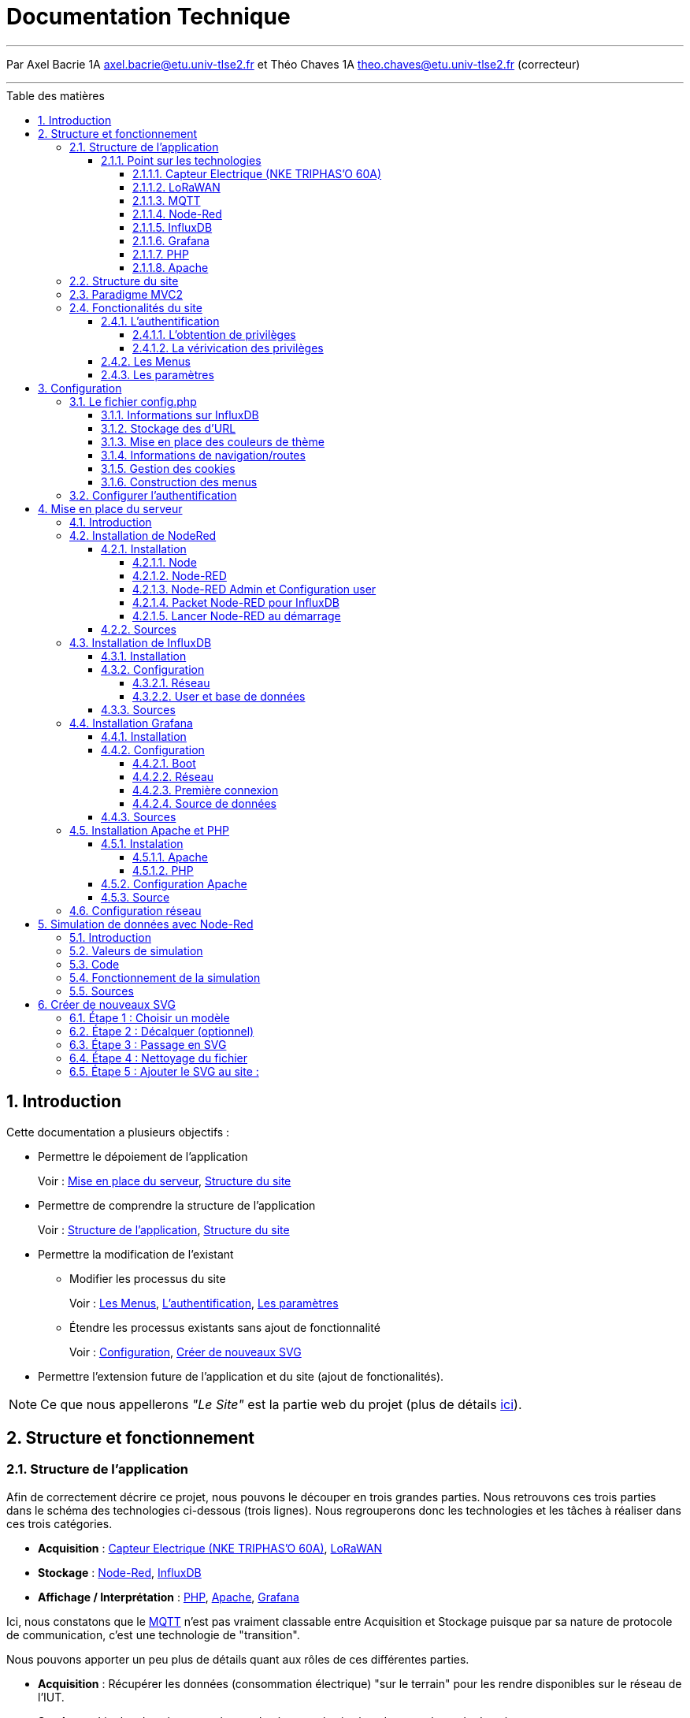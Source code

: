 = Documentation Technique
//acorriger
:autor: Axel Bacrie
:groupe: 1A
:email: axel.bacrie@etu.univ-tlse2.fr
:corrector: Théo Chaves
:email2: theo.chaves@etu.univ-tlse2.fr
:toc: macro
:toc-title: Table des matières
:toclevels: 6
:sectnums:
:sectnumlevels: 6

'''

Par {autor} {groupe} {email} et {corrector} {groupe} {email2} (correcteur) +

'''

<<<

toc::[Title="Table des matières"]

<<<

//=============================================================================//
//=============================================================================//
//                              Introduction                                   //
//=============================================================================//
//=============================================================================//


== Introduction
//acorriger
Cette documentation a plusieurs objectifs :

* Permettre le dépoiement de l'application
+
====
Voir : <<Mise en place du serveur>>, <<Structure du site>>
====
+
* Permettre de comprendre la structure de l'application
+
====
Voir : <<structureApp,Structure de l'application>>, <<structureSite>>
====
+
* Permettre la modification de l'existant 
** Modifier les processus du site
+
====
Voir : <<menus>>, <<auth>>, <<param>>
====
+
** Étendre les processus existants sans ajout de fonctionnalité
+
====
Voir : <<config>>, <<newSVG>>
====
+
* Permettre l'extension future de l'application et du site (ajout de fonctionalités).

[NOTE]
Ce que nous appellerons __"Le Site"__ est la partie web du projet (plus de détails <<defSite,ici>>).


//=============================================================================//
//=============================================================================//
//                                   Structure                                 //
//=============================================================================//
//=============================================================================//




== Structure et fonctionnement

[[structureApp]]
=== Structure de l'application

Afin de correctement décrire ce projet, nous pouvons le découper en trois grandes parties. Nous retrouvons ces trois parties dans le schéma des technologies ci-dessous (trois lignes). Nous regrouperons donc les technologies et les tâches à réaliser dans ces trois catégories.

* *Acquisition* : <<Capteur>>, <<LoRaWAN>>
* *Stockage* : <<Node-Red>>, <<InfluxDB>>
* *Affichage / Interprétation* : <<PHP>>, <<Apache>>, <<Grafana>>

Ici, nous constatons que le <<MQTT>> n'est pas vraiment classable entre Acquisition et Stockage puisque par sa nature de protocole de communication, c'est une technologie de "transition".

Nous pouvons apporter un peu plus de détails quant aux rôles de ces différentes parties.

* *Acquisition* : Récupérer les données (consommation électrique) "sur le terrain" pour les rendre disponibles sur le réseau de l'IUT.
* *Stockage* : Lire les données envoyées sur le réseau et les insérer dans une base de données.
* *Affichage / Interprétation* : Collecter les données dans la base pour les présenter sous différentes formes et les présenter à l'utilisateur.

[NOTE]
"Interprétation" fait référence à des traitements faits sur les données et qui déclencheraient des actions en fonction.

.Schéma de répartition des technologies dans l'application
image::img/SchemaTechno.png[align="center"]

[[defSite]]
[NOTE]
Ce que nous appelerons __"Le Site"__ dans cette documentation fait référence à la partie "Serveur Web" sur l'image ci-dessus.

==== Point sur les technologies

[[Capteur]]
===== Capteur Electrique (NKE TRIPHAS'O 60A)

Le capteur Triphas’O permet la télé relève à distance via le réseau LoRaWAN®, des consommations d’énergies électriques d’une installation. Il est spécialement conçu pour répondre aux besoins de gestion d’énergie des bâtiments industriels, tertiaires, fonctionnant avec des équipements de moyenne et forte puissance et de forte consommation d’énergie.
C'est pour ces raisons que ce capteur convient tout à fait à l'utilisation contrôle à distance d'une salle informatique.

===== LoRaWAN

La spécification LoRaWAN est un protocole de télécommunication LPWA (Low Power, Wide Area) conçu pour connecter sans fil des "objets" fonctionnant sur batterie et permettant de se connecter et de se connecter à Internet via des passerelles, participant ainsi à l'internet des objets.

Ce protocole se veut simple, peu coûteux à implémenter et économe en énergie. Le protocole LoRaWAN a pour but les communications longues portées à bas coût et basse consommation plutôt que les communications à débit élevé consommatrices en ressource CPU et en énergie. En effet, les défis concernant l'interconnexion des objets résident dans leur coût, leur autonomie ainsi que leur nombre d'un point de vue réseau.

En terme d'architecture, le réseau LoRaWAN est constitué de plusieurs passerelles permettant la communication avec les différents serveurs (par exemple ChirpStack) .

En ce qui concerne la portée, une seule passerelle LoRa peut recevoir et transmettre des signaux sur une distance de plus de 15 kilomètres dans les zones rurales. Même dans les environnements urbains denses, les messages peuvent parcourir jusqu'à cinq kilomètres.

En terme de capacité, un réseau LoRaWAN peut prendre en charge des millions de messages. Toutefois, le nombre de messages pris en charge dans un déploiement donné dépend du nombre de passerelles installées.

===== MQTT

MQTT est un système de messagerie pour objets connectés, leur permettant d'envoyer des informations sur un sujet donné à un serveur qui fonctionne comme un broker de messages. Le broker publie ces informations sur des "topics" que les utilisateurs peuvent suivre en s'y abonnant. Ainsi, les utilisateurs abonnés à ces topics recevront les informations qu'il publie en temps réel.

.Exemple de trame récupéré sur le bus MQTT de l'IUT
[src, Donnees.json]
....
application/11/device/8553042fc3905153/rx {
    "applicationID": "11",
    "applicationName": "Chaput-Test",
    "deviceName": "ttgo-1",
    "devEUI": "8553042fc3905153",
    "rxInfo": [
        {
            "gatewayID": "77aaaa5500000001",
            "uplinkID": "ed98d035-c452-41ab-a494-6f73fe757767",
            "name": "",
            "rssi": -120,
            "loRaSNR": -4,
            "location": null
        }
    ],
    "txInfo": {
        "frequency": 868300000,
        "dr": 0
    },
    "adr": true,
    "fCnt": 6450,
    "fPort": 1,
    "data": "RW5yZWdpc3RyZW1lbnQgZGUgbGEgZMOpbW9uc3RyYXRpb24="
}
....
Les trames qui circulent sur le bus MQTT prennent la forme de chaînes JSON comme l'exemple ci-dessus. Dans cette trame, la partie utile du dictionnaire JSON est indexée par la clé __"data"__ et la valeur est codée en base 64. Ici, la valeur codée est : "RW5yZWdpc3RyZW1lbnQgZGUgbGEgZMOpbW9uc3RyYXRpb24=" et veut dire "Enregistrement de la démonstration". Nous pouvons également remarquer que la trame contient de nombreuses métadonnées comme la gatewayID : id de la "gateway" qui a réceptionnée le message ou le "deviceName" : nom de l'émetteur du message.

===== Node-Red

NodeRED est un environnement de programmation low-code pour les applications événementielles. Il utilise une méthode de programmation graphique basée sur les flux. Ainsi, il est possible via des blocs de code prédéfinis appelés "node" de constituer son programme en reliant les différents nodes . Node-RED a été développé en Javascript et est basé sur NodeJS

===== InfluxDB

InfluxDB est une time series database (TSDB). Elle est taillée pour stocker un large volume times series venant de différentes sources. Cette base de données vise à collecter le volume croissant de données issues de l'internet des objets et permet de gérer en temps réel les événements de tous ces systèmes.

===== Grafana

Grafana est un logiciel libre qui permet de générer des graphiques et des tableaux de bord à partir de bases de données de séries temporelles (time series database) tel que Influxdb.

===== PHP

PHP (Hypertext Preprocessor) est un langage de programmation libre, principalement utilisé pour produire des pages Web dynamiques via un serveur HTTP tel que Apache. Ce langage est principalement conçu pour servir de langage de script côté serveur, il est donc capable de faire tout ce que n'importe quel script CGI peut faire, comme collecter des données de formulaire, générer du contenu dynamique ou gérer des cookies et des sessions.

===== Apache

Le serveur HTTP Apache est un logiciel libre et gratuit qui permet aux utilisateurs de déployer leurs sites web sur Internet. Pour atteindre cet objectif, il agit comme un intermédiaire entre le serveur et les machines clientes. Il extrait le contenu du serveur à chaque demande de l'utilisateur et le diffuse sur le Web.

[[structureSite]]
=== Structure du site
//acorriger
Avant tout, nous pouvons commencer par voir comment est structuré le site. Vous pouvez voir ci-dessous une représentation de la structure du site.

[NOTE]
Ne sont représentés ici que les répertoires ainsi que les fichiers racines.

.Représentation de l'arborescence des fichiers du site
....
/
├── auth.php
├── composer.json
├── composer.lock
├── composer.phar
├── config.php
├── index.php
│  
├── grafana -> redirect/grafana/
├── nodered -> redirect/nodered/
│  
├── controleurs
│
├── model
│
├── redirect
│   ├── grafana
│   └── nodered
│
├── sensible
│
├── static
│   ├── img
│   ├── include
│   ├── js
│   ├── style
│   └── svg
│
├── vendor
│   ├── composer
│   ├── guzzlehttp
│   ├── influxdb
│   ├── psr
│   ├── ralouphie
│   └── symfony
│
└── vues
....

.Détails de la structure du site
|===
|Fichier / Répertoire | Rôle
a|`auth.php`
|Le contrôleur d'authentification du site. Il n'est pas dans le répertoire contrôleur car nous voulons pouvoir directement y accéder avec une URL type "domain.fr/auth.php"

a|* `composer.json`
* `composer.lock`
* `composer.phar`
|Des fichiers de configuration de composer installés en local. Composer est un utilitaire de gestion des librirairies de php.

a|`config.php`
|Le fichier de configuration du site : il sera détaillé dans la suite de cette documentation. <<config>>

a|`index.php`
|Le routeur du site. Page sur laquelle nous tombons par défaut et qui selon la route indiquée en URL choisi le bon contrôleur. <<MVC2>>

a|* `grafana`
* `nodered`
a| Des liens symboliques vers redirect/... Leur utilité est simplement que nous préférerons des URLs type `domaine.fr/grafana` plutôt que `domaine.fr:3000` pour accéder à grafana par exemple.

a|`controleurs/`
|Répertoire regroupant les __"contrôleurs"__ du site (partie du MVC2 qui traite l'information et met en forme, utilise les modèles pour accéder aux données et les vues pour les afficher). <<MVC2>>

a|`model/`
|Répertoire regroupant les __"modèles"__ du site (partie du MVC2 qui récupère les données, ici requête vers InfluxDB, transmet aux contrôleurs). <<MVC2>>

a|* `redirect/grafana`
* `redirect/nodered`
| Des répertoires qui contiennent simplement des fichiers index.php qui redirigent vers grafana et node-red.

a|`sensible/`
| Répertoire contenant tout ce qui est relatif à la sécurité du site (mots de passe). Il est protégé par des règles d'accès apache (.htpaccess et .htpasswd).

a|`static`
a|Contient toutes les ressources du site. Nous y trouvons différents répertoires :
====
* `img` : les images (logo IUT)
* `include` : les fichiers php inclus dans les autres pages du site (menu, vérification d'authentification)
* `js` : les scripts inclus dans les pages du site (actions du menu)
* `style` : les fichiers CSS
* `svg` : les fichiers SVG utilisés ans les menus
====

a|`vendor`
|Répertoire contenant l'ensemble des librairies php importées avec Composer.

a|`vues`
|Répertoire regroupant les __"vues"__ du site (partie du MVC2 qui affiche les informations à l'utilisateur, met en forme les données traitées par le contrôleur) <<MVC2>>.
|===

[[MVC2]]
=== Paradigme MVC2
//acorriger
Le site est construit avec une structure type MVC2 (Routeur, Contrôleur, Modèle, Vue). Cela permet de correctement séparer les différentes couches de responsablilités entre les fichiers.

[NOTE]
Nous n'avons pas employé de méthode de construction orienté objet. La "communication" entre les strats du modèle se fait donc soit par des *fonctions* soit avec des *include/require*

.Diagramme de séquence type MVC2
image::UML/rendu/ParadigmeMVC.png[align="center"]

Comme présenté dans la partie <<Structure du site>>, nous avons réuni les fichiers `.php` dans des répertoires selon leurs responsabilités.


//=============================================================================//
//=============================================================================//
//                              Fonctionnement                                 //
//=============================================================================//
//=============================================================================//



=== Fonctionalités du site

L'objectif du site est de visualiser les données. La partie PHP sert à naviguer et visualiser un résumé des données. La partie Grafana sert à consulter les données dans le détail.

Le site est plutot petit, il n'y a pas beaucoup de voies de navigation. Sur le SNI ci-dessous nous pouvons voir se démarquer 3 grandes parties :

* la phase d'authentification : <<auth>>
* la phase de navigation : <<menus>>
* la phase de paramétrage : <<param>>

.Schéma Navigationnel d'Interface du site
image::UML/SNI.png[align="center 500]

[[auth]]
==== L'authentification
//acorriger
Ici, le but est de vérifier si un utilisateur peut ou non accéder aux pages du site, dans l'optique de garder confidentielles les informations affichées.

Il y a ici deux processus en jeu :

* l'obtention de privilèges
* la vérification des privilèges

===== L'obtention de privilèges
//acorriger
L'obtention des privilèges se fait via l'authentification. Le site compare le login et le hash du mot de passe saisis avec ceux stockés dans le fichier `sensible/.mdp.json`. Le hash et la vérification sont faits avec les méthodes php `crypt()` et `hash_equals()`. Le salt actuel utilise l'algorithme blowfish.

[INFO]
Pour modifier les mots de passe, voir <<configAuth>>.

.Diagramme de séquence du processus d'authentification
image::UML/rendu/authentification.png[align="center"]

Nous vérifions si l'utilisateur est déja connecté. Si oui, nous le redirigeons directement vers les menus. Si non, nous lui envoyons un formulaire d'authentification. Il le remplit, nous hashons le mot de passe et vérifions la correspondance avec ceux enregistrés. Tant que l'authentification échoue, le formulaire est renvoyé avec un message d'erreur. Quand l'authentification réussit, le site enregistre le login dans `$_SESSION['log']` ce qui équivaut à donner le statut "connecté". Enfin nous le redirigeons vers la page des menus. <<menus>>

[[verifProvileges]]
===== La vérivication des privilèges
//acorriger
Cette opération doit être faite pour chaque page du site (hormis la page d'identification). Pour cela un petit morceau de code est inclus au début de chaque fichier `.php`. Ce morceau de code se trouve dans `/static/include/authCheck.php` et est intégré avec la fonction php `requier_once()`.

Pour savoir si un utilisateur est connecté nous vérifions sa session. Si `$_SESSION['log']` contient bien un login, alors il est connecté.

S'il n'est pas connecté, il sera alors redirigé vers la page de connexion.

[[menus]]
==== Les Menus
//acorriger
Il s'agit ici de la partie la plus importante du site. Sa complexité vient du fait que les menus peuvent être affichés sous deux formes différentes : images et tableaux (voir <<param>> pour plus de détails). Mais dans le principe, peu importe le mode, nous voulons choisir un bâtiment, puis un étage de ce bâtiment et enfin une salle de cet étage pour finalement être redirigé vers la page grafana de cette salle.

.Diagramme de séquence d'affichage d'un menu
image::UML/rendu/menu.png[]

Dans le diagramme ci-dessus, l'utilisateur demande une URL qui passe 3 paramètres `route=menu`, `bat=X` et `etg=Y`. Ils signifient respectivement "nous voulons le menu M", "nous nous plaçons dans le bâtiment X" et "nous voulons l'étage Y" de ce bâtiment. Si `etg` n'est pas précisé alors le bâtiment sera affiché. Et si `bat` n'est pas précisé alors tout l'IUT sera affiché. +
L'information du mode de menu souhaité est passé via cookie (voir <<cookies>>).

Le routeur redirige vers le `controleurMenu` qui récupère les données et choisi le bon contrôleur selon le mode : `controleurTab` ou `controleurSVG`. Le contrôleur choisi, génère alors le contenu de la page (va chercher les SVG si nécessaire). Le contrôleur va alors insérer les données dans la vue qui lui correspond : `VueTab` ou `VueSVG`.

[[param]]
==== Les paramètres
//acorriger
Afin de rendre l'expérience plus agréable à l'utilisateur, nous lui laissons le choix du "mode de navigation" ainsi que du "thème d'affichage". Ces choix sont faits dans la page de paramètres via un formulaire.

.Formulaire de paramètres
image::img/formParam.png[align="center" 500]

Ici, pas basoin de diagramme de séquence. L'utilisateur reçoit un formulaire pré-rempli avec ses paramètres actuels, il les modifie et soumet le formulaire. Nous parlons ici de paramètres qui s'appliquent à tout le site (navigation et style). De plus, nous voulions que ces paramètres soient conservés entre les visites. Les valeurs sont donc stockées sous forme de cookies (voir <<cookies>>)

.Vue regroupant tous les modes dans tous les thèmes d'affichage
image::img/tousModes.png[align="center" 500]


[[config]]
== Configuration
//acorriger
Nous avons essayé de rendre le site facilement configurable et ce, par deux moyens. Un fichier de configuration central `config.php` qui regroupe la plupart des propriétés du site. Et un dossier `/sensible` protégé qui contient le nécessaire pour gérer les connexions au site.

[[configFile]]
=== Le fichier config.php
//acorriger
Le fichier de configuration est un fichier php situé à la racine du site. Il est protégé par l'authentification (voir <<verifProvileges>>). Il contient des déclarations de variables utilisées dans tout le reste du site. Il est requis dans les autres fichiers du site : `require_once('config.php')`.

Nous alons détailler toutes ces variables, à quoi elles servent, et comment les modifier. Pour structurer le propos, nous allons les regrouper selon des groupes d'usage.

* Les informations relatives à la base Influx -> <<infosInflux>>
* Les informations relatives au domaine URL -> <<infosDomaine>>
* Les informations de couleurs pour les thèmes -> <<theme>>
* Les informations relatives aux routes de navigation sur le site -> <<navig>>
* Les propriétés gestion des cookies -> <<cookies>>
* La déclaration de la structure des menus -> <<infoMenu>>

[NOTE]
Les extraits de code donnés ci-après reflètent le fichier de config dans son état au moment de la rédaction de ce document. Si des changements sont appliqués, nous recommandons de modifier une copie de ce document pour y indiquer les modifications apportés.

[WARNING]
Nous recommandons également de faire une copie de sauvegarde de ce fichier avant toute modification.


[[infosInflux]]
==== Informations sur InfluxDB
//acorriger
Ici, nous indiquons les informations permettant de nous connecter à InfluxDB :

* l'adresse hôte : `dbHost`
* le numéro de port : `dbPort`
* le nom de la base : `dbName`
* le nom d'utilisateur : `dbUsername`
* le mot de passe : `dbPapassword`

[source, PHP]
.Déclarations des variables InfluxDB
....
$dbName = 'CaptElec';
$dbPort = 8086;
$dbHost = '127.0.0.1';
$dbUsername = '******';
$dbPapassword = '******';
....

[[infosDomaine]]
==== Stockage des d'URL
//acorriger
Ici, il s'agit principalement de processus automatiques qui stockent des valeurs permettant de construire les liens de navigation. Nous y trouvons également une variable contenant le lien à remplir pour accéder à la page grafana d'une salle.

[WARNING]
Nous recommandons de modifier ces variables avec beaucoup de précaution, car elles sont utilisées dans la création de tous les liens de navigation interne.

[source, PHP]
.Déclaration des variables d'URL
....
$currentURLRoute = (isset($_SERVER['HTTPS']) && $_SERVER['HTTPS'] === 'on') ? 'https://' : 'http://';
$currentURLRoute .= $_SERVER['HTTP_HOST'].$_SERVER['REQUEST_URI'];
$rootURL = str_replace(['index', 'auth', '.php/'], '', explode('?', $currentURLRoute)[0]);
$rootURL = str_replace(['.php/', '.php'], '', $rootURL);
$grafanaRoomPage = 'http://captelec.iut-blagnac.fr:3000/d/Z1v-Sk57k/consulter-une-salle?orgId=1&refresh=10s&var-Salle=';
....

[[theme]]
==== Mise en place des couleurs de thème
//acorriger
Ici, nous déclarons une structure de données qui permet de définir les thèmes disponibles sur le site. Cette structure est un tableau associatif qui prend comme clé le nom du thème et pour valeur un autre tableau qui associe les propriétés graphiques avec la valeur souhaitée.

[source, PHP]
.Exemple de déclaration de thème
....
$themes = [
    '<nomTheme1>' => [
        '<propriété1>' => '<val1>',
        '<propriété2>' => '<val2>',
        ...
    ],
    '<nomTheme2>' => [
        '<propriété1>' => '<val1>',
        '<propriété2>' => '<val2>',
        ...
    ],
    ...
];
....

Cette structure a plusieurs niveaux de profondeur. Dans le listing qui suit, nous donnerons donc les propriétés comme suit `['X']['Y']['Z']`.

|===
|Propriété |Signification | Valeur possible

a|`['fg']`
| Couleur du texte sur la page
.12+a|* Code couleur hexa (#000 ou #000000)
* nom de couleur connu par CSS (white, red, gold, teal, ...)
* fonction de couleur css (rgb(x, y, z) ou rgba(x, y, z, a))
a|`['bg']`
| Couleur de fond par défaut de la page
a|`['border']`
| Couleur de bordure des éléments de la page (lignes de tableau)
a|`['headerBg']`
| Couleur de fond de l'en-tête de la page
a|`['sideMenuBG']`
| Couleur de fond du menu latéral dans le mode "images"
a|`['fill']`
| Couleur de remplissage des zones des SVGs (par défaut)
a|`['fillclickable']`
| Couleur de remplissage des zones "cliquables" sur les SVGs
a|`['fillhighlight']`
| Couleur de remplissage des zones en surbrillance sur les SVGs
a|`['stroke']`
| Couleur des traits sur les SVGs (par défaut)
a|`['strokeclickable']`
| Couleur des traits des zones "cliquables" sur les SVGs
a|`['strokehighlight']`
| Couleur des traits des zones en surbrillance des SVGs
a|`['highlightTxtBg']`
| Couleur de fond des textes en surbrillance (menu ou tableau)
a|`['gradient']`
| Règles autour des gradients de couleurs pour le mode DATA
.3+| Pas de valeur fixée, il s'agit ici de branches.
a|`['gradient']['max']`
| Valeurs des composantes RGB pour la valeur maximale du gradient indiquée pour une salle
a|`['gradient']['min']`
| Valeurs des composantes RGB pour la valeur minimale du gradient indiquée pour une salle
a|`['gradient']['default']`
| Couleur d'une salle si elle se trouve en dessous du seuil minimale de consommation
a|* code hexa
* nom couleur
* fonction couleur
a|* `['gradient']['max']['R']`
* `['gradient']['max']['V']`
* `['gradient']['max']['B']`
| Les composantes "rouge", "vert" et "bleu" pour la valeur maximale du gradient indiquée pour une salle 
.2+| chaine de caractères représentant un entier entre 0 et 255 compris
a|* `['gradient']['min']['R']`
* `['gradient']['min']['V']`
* `['gradient']['min']['B']`
| Les composantes "rouge", "vert" et "bleu" pour la valeur maximale du gradient indiquée pour une salle  
|===

[source, PHP]
.Code actuel (3 themes)
....
$themes = [
    "Clair-bleu" => [
        'bg' => '#c0d3ff',
        'fg' => '#1731e9',
        'border' => '#0000f7',
        'headerBg' => '#31a2ea',
        'sideMenuBG' => '#bec6f7',
        'fill' => 'rgb(242, 215, 5)',
        'stroke' => 'rgb(180, 82, 0)',
        'strokehighlight' => 'rgb(50, 0, 0)',
        'fillclickable' => 'rgb(242, 215, 5)',
        'fillhighlight' => 'rgb(255, 41, 41)',
        'strokeclickable' => 'rgb(180, 82, 0)',
        'highlightTxtBg' => 'rgba(0, 33, 255, 0.15)',
        'gradient' => [
            "min" => [
                'R' => "0",
                'V' => "255",
                'B' => "0",
            ],
            "max" => [
                'R' => "255",
                'V' => "0",
                'B' => "0",
            ],
            "default" => "rgb(50, 50, 50)"
        ]
    ],
    "Sombre" => [
        'bg' => '#111217',
        'fg' => '#ccccdc',
        'headerBg' => '#0a0b0d',
        'sideMenuBG' => 'black',
        'border' => 'whitesmoke',
        'stroke' => 'rgb(0, 26, 255)',
        'fill' => 'rgb(183, 232, 247)',
        'strokehighlight' => 'rgb(56, 0, 102)',
        'strokeclickable' => 'rgb(0, 26, 255)',
        'fillclickable' => 'rgb(183, 232, 247)',
        'fillhighlight' => 'rgb(247, 156, 239)',
        'highlightTxtBg' => 'rgba(255, 255, 255, 0.12)',
        'gradient' => [
            "min" => [
                'R' => "0",
                'V' => "255",
                'B' => "0",
            ],
            "max" => [
                'R' => "255",
                'V' => "0",
                'B' => "0",
            ],
            "default" => "rgb(250, 250, 250)"
        ]
    ],
    "Matrix-flat" => [
        'fg' => 'lime',
        'bg' => 'black',
        'stroke' => 'lime',
        'border' => 'lime',
        'headerBg' => 'black',
        'sideMenuBG' => 'black',
        'fill' => 'rgb(0, 0, 0)',
        'strokeclickable' => 'lime',
        'strokehighlight' => 'lime',
        'fillhighlight' => 'darkgreen',
        'fillclickable' => 'rgb(0, 0, 0)',
        'highlightTxtBg' => 'rgba(0, 255, 0, 0.12)',
        'gradient' => [
            "min" => [
                'R' => "0",
                'V' => "255",
                'B' => "0",
            ],
            "max" => [
                'R' => "255",
                'V' => "0",
                'B' => "0",
            ],
            "default" => "rgba(0, 0, 0, 0)"
        ]
    ]
];
....


[[navig]]
==== Informations de navigation/routes
//acorriger
Il est ici question de gérer les routes existantes, les liens de navigation et les noms des champs d'URL.

[source, PHP]
.Déclaration des variables de navigation
....
$urlAttr = [];
$urlAttr['atRoute'] = 'route'; //contient le nom de la page demandée
$urlAttr['atBatiment'] = 'bat'; //contient le batiment demandé
$urlAttr['atEtage'] = 'etg'; //contient l'étage demandé

$routes = [];
$routes['rtSett'] = 'sett'; //contient la chaine identifiant la route vers la page de settings
$routes['rtMenu'] = 'menu'; //contient la chaine identifiant la route vers la page des menus
$routes['rtMode'] = 'mode'; //contient la chaine identifiant la route vers les modeles
$routes['rtDeco'] = 'deco'; //contient la chaine identifiant la route vers la page de déconnexion

$navLinks = '"btNavig" : "'.$rootURL.'index.php/?route='.$routes['rtMenu'].'",';
$navLinks .= '"btParam" : "'.$rootURL.'index.php/?route='.$routes['rtSett'].'",';
$navLinks .= '"btDeco" : "'.$rootURL.'index.php/?route='.$routes['rtDeco'].'",';
....

Nous avons trois variables :

* `$urlAttr` la liste associative des champs d'URL que le site peut atteindre. Nous déclarons ainsi : 
+
====
exemple : domain.fr/index.php?truc=x -> $urlAttr['champTruc'] = truc

Nous donnons en clé le nom que nous utiliserons dans le code, et en valeur la chaîne qui représentera le champs dans les URLs.
====
+
* `$routes` la liste associative des valeus possibles pour le champs d'URL `$urlAttr['atRoute']`. Comme pour `$urlAttr` nous donnons comme clé le nom de constante utilisé dans le code et comme valeur, la chaine qui sera passé à l'attribut.
* `$navLinks` une chaine de caractères format JSON qui donne les liens pour les boutons du menu.

[[cookies]]
==== Gestion des cookies
//acorriger
Le site utilise des cookies pour conserver des paramètres au fil des connexions.

Nous définissons :

* `$cookieNames` la liste associative qui prend comme clé le nom du cookie et comme valeur un autre tableau associatif qui associe des noms à des valeurs avec `default` clé ayant pour valeur une autre clé de ce même tableau.
* `$cookieLifeTime` la durée de vie de nos cookies en seconde.

[source, php]
.définition des variables de gestion des cookies
....
$cookieNames = [];
$cookieNames['menuDisplay'] = [
    'default' => 'tab',
    'tab' => 'displayTab',
    'svg' => 'displaySVG'
];
$cookieNames['themUsed'] = ['default' => array_key_first($themes)];
foreach ($themes as $key => $value) {
    $cookieNames['themUsed'][$key] = $key;
}

$cookieLifeTime = 3600*24*30;
....

[[infoMenu]]
==== Construction des menus
//acorriger
Enfin nous devons indiquer au site comment construire ses menus.

D'abord nous définissons `$svgIUT` qui contient le nom du svg représentant l'IUT soit la racine de nos menus.

Puis nous définissons `$menu` dont nous donnons le modèle ci-dessous :

[TIP]
.légende du modèle
====
Les éléments entre chevrons (<element>) sont des champs auxquels nous donnerons une valeur et les éléments entre crochets ([element]) sont des valeurs constantes. +
Nous pouvons donc traduire une structure php telle *`$a = [$X=>[$Y=>1, $Z=>2]];`*
en une représentation arborecente comme ci-dessous.

.Exemple de traduction aborecente
....
$a
└── <cleX>
    ├── <cleY>
    │   └── [1]
    └── <cleZ>
        └── [2]
....
====


.Modèle de la variable menu
....

$menu
├── <labelBatiement>
│   ├── ["id"]
│   │   └── <idBatSurSVG>
│   ├── ["image"]
│   │   └── <nomFichierSVG>
│   ├── ["requete"]
│   │   └── <regexQualifiantTouesLesSallesDuBatiment>
│   └── ["etages"]
│        ├── <labelEtage>
│        │   ├── ["id"]
│        │   │   └── <idEtageSurSVG>
│        │   ├── ["image"]
│        │   │   └── <nomFichierSVG>
│        │   ├── ["requete"]
│        │   │   └── <regexQualifiantTouesLesSallesDeLetage>
│        │   └── ["salles"]
│        │       ├── <idSalleSurSVG>
│        │       │   ├── ["nom"]
│        │       │   │   └── <labelSalle>
│        │       │   └── ["range"]
│        │       │       ├── ["min"]
│        │       │       │   └── <valeurMinimaleDeGradient>
│        │       │       └── ["max"]
│        │       │           └── <valeurMaximaleDeGradient>
│        │       └── ...
│        └── ...
└── ...
....

[source, php]
.code de déclaration de $menu
....
$menu = [
    'Batiment_A-admin' => 'WIP',
    'Batiment_A-bibli' => 'WIP',
    'Batiment_C-locTech' => 'WIP',
    'Batiment_E' => 'WIP',
    'Maison_Intelligente' => 'WIP',

    'Batiment_B' => [
        'id' => 'bat_B',
        'image' => 'bat_B.svg',
        'requete' => '/B_[0-9abc]*/',

        'etages' => [
            'Rez de chaussée' => [
                'id' => 'rdc',
                'image' => 'rdc_B.svg',
                'requete' => '/B_0[0-9abc]*/',

                'salles' => [
                    'b001' => ['nom' => 'B_001', 'WIP' => true],
                    'b002' => ['nom' => 'B_002', 'WIP' => true],
                    'b003' => ['nom' => 'B_003', 'WIP' => true],
                    'b004' => ['nom' => 'B_004', 'WIP' => true],
                    'b005' => ['nom' => 'B_005', 'WIP' => true],
                    'b006' => ['nom' => 'B_006', 'WIP' => true],
                    'b007' => ['nom' => 'B_007', 'range' => ['min' => 20, 'max' => 4000]],
                    'b008' => ['nom' => 'B_008', 'WIP' => true],
                    'b009' => ['nom' => 'B_009', 'WIP' => true],
                    'b010' => ['nom' => 'B_010', 'WIP' => true],
                    'magasin' => ['nom' => 'Magasin', 'WIP' => true],
                    'cafet' => ['nom' => 'Caféteria', 'WIP' => true],
                    'san' => ['nom' => 'Sanitaires', 'WIP' => true],
                    'rgt' => ['nom' => 'Rangement', 'WIP' => true]
                ]
            ],
            'Premier Etage' => [
                'id' => 'et1',
                'image' => 'et1_B.svg',
                'requete' => '/B_1[0-9abc]*/',

                'salles' => [
                    'b101' => ['nom' => 'B_101', 'range' => ['min' => 20, 'max' => 3000]],
                    'b102' => ['nom' => 'B_102', 'range' => ['min' => 20, 'max' => 3000]],
                    'b103' => ['nom' => 'B_103', 'range' => ['min' => 20, 'max' => 3000]],
                    'b104' => ['nom' => 'B_104', 'range' => ['min' => 20, 'max' => 3000]],
                    'b105' => ['nom' => 'B_105', 'range' => ['min' => 20, 'max' => 3000]],
                    'b106' => ['nom' => 'B_106', 'range' => ['min' => 20, 'max' => 3000]],
                    'b107' => ['nom' => 'B_107', 'WIP' => true],
                    'b108' => ['nom' => 'B_108', 'WIP' => true],
                    'b109' => ['nom' => 'B_109', 'WIP' => true],
                    'b109b' => ['nom' => 'B_109b', 'WIP' => true],
                    'b110' => ['nom' => 'B_110', 'WIP' => true],
                    'b111' => ['nom' => 'B_111', 'WIP' => true],
                    'b112' => ['nom' => 'B_112', 'WIP' => true],
                    'b112b' => ['nom' => 'B_112b', 'WIP' => true],
                    'b113' => ['nom' => 'B_113', 'WIP' => true],
                    'b115' => ['nom' => 'B_115', 'WIP' => true],
                    'b116a' => ['nom' => 'B_116a', 'WIP' => true],
                    'b116b' => ['nom' => 'B_116b', 'WIP' => true],
                    'sousStation' => ['nom' => 'Sous-Station', 'WIP' => true],
                    'san' => ['nom' => 'Sanitaires', 'WIP' => true],
                    'rgt' => ['nom' => 'Rangement', 'WIP' => true]
                ]
            ],
            'Second Etage' => [
                'id' => 'et2',
                'image' => 'et2_B.svg',
                'requete' => '/B_2[0-9abc]*/',

                'salles' => [
                    'b201' => ['nom' => 'B_201', 'WIP' => true],
                    'b202' => ['nom' => 'B_202', 'WIP' => true],
                    'b203' => ['nom' => 'B_203', 'WIP' => true],
                    'b204' => ['nom' => 'B_204', 'WIP' => true],
                    'b205' => ['nom' => 'B_205', 'WIP' => true],
                    'b206' => ['nom' => 'B_206', 'WIP' => true],
                    'b207' => ['nom' => 'B_207', 'WIP' => true],
                    'b208' => ['nom' => 'B_208', 'WIP' => true],
                    'b209' => ['nom' => 'B_209', 'WIP' => true],
                    'b210' => ['nom' => 'B_210', 'WIP' => true],
                    'b211' => ['nom' => 'B_211', 'WIP' => true],
                    'b212a' => ['nom' => 'B_212a', 'WIP' => true],
                    'b212b' => ['nom' => 'B_212b', 'WIP' => true],
                    'b213' => ['nom' => 'B_213', 'WIP' => true],
                    'b214' => ['nom' => 'B_214', 'WIP' => true],
                    'b215' => ['nom' => 'B_215', 'WIP' => true],
                    'b216' => ['nom' => 'B_216', 'WIP' => true],
                    'b219' => ['nom' => 'B_219', 'range' => ['min' => 20, 'max' => 5000]],
                    'b220' => ['nom' => 'B_220', 'WIP' => true],
                    'b221' => ['nom' => 'B_221', 'WIP' => true],
                    'b222' => ['nom' => 'B_222', 'WIP' => true],
                    'b223' => ['nom' => 'B_223', 'WIP' => true],
                    'b224' => ['nom' => 'B_224', 'WIP' => true],
                    'b225' => ['nom' => 'B_225', 'WIP' => true],
                    'b226' => ['nom' => 'B_226', 'WIP' => true],
                    'b227' => ['nom' => 'B_227', 'WIP' => true],
                    'b228a' => ['nom' => 'B_228a', 'WIP' => true],
                    'b228b' => ['nom' => 'B_228b', 'WIP' => true],
                    'b228c' => ['nom' => 'B_228c', 'WIP' => true],
                    'b229' => ['nom' => 'B_229', 'WIP' => true],
                    'b230' => ['nom' => 'B_230', 'WIP' => true],
                    'b231' => ['nom' => 'B_231', 'WIP' => true],
                    'b232' => ['nom' => 'B_232', 'WIP' => true],
                    'b233' => ['nom' => 'B_233', 'WIP' => true],
                    'b234' => ['nom' => 'B_234', 'WIP' => true],
                    'b235a' => ['nom' => 'B_235', 'WIP' => true],
                    'b235b' => ['nom' => 'B_235', 'WIP' => true],
                    'san' => ['nom' => 'Sanitaires', 'WIP' => true],
                    'rgt' => ['nom' => 'Rangement', 'WIP' => true],
                    'balcon' => ['nom' => 'Balcon', 'WIP' => true],
                ]
            ]
        ]
    ],
];
....

[NOTE]
Nous pouvons remarquer la mention `"WIP" => true` par endroits dans le code ci-dessus. Cette mention sert à indiquer qu'une entrée est toujours "en construction". L'objectif est de pouvoir créer toutes les entrées possibles pour un niveau mais sans nécessairement que celles-ci soient prises en compte.



[[configAuth]]
=== Configurer l'authentification
//acorriger

Le dossier `/sensible` contient plusieurs fichiers :

* `.htaccess` -> un fichier contenant les règles d'accès au répertoire `/sensible``
* `.htpasswd`-> un fichier contenant les login/hash d'accès au répertoire `/sensible``
* `.salt` -> un fichier contenant le "grain de sel" du site qui permet de rendre les hash vraiment spécifiques au site
* `.mdp.json` -> un fichier json contenant un dictionaire tel :
+
....
{
    "login1" : "hash1",
    "login2" : "hash2",
    ...
}
....
+
* `genHash.php` -> une petite page qui contient un formulaire permettant de générer une nouvelle ligne pour `.mdp.json`.

Nou pouvons ajouter de nouveaux utilisateurs au site en ajoutant une ligne à .mdp.json. Si nous changeons le salt alors tous les hash devrons êtres regénérés. +
Pour salt et hash voir https://www.php.net/manual/fr/function.crypt.php

.Page de génération de hash pour nouveau login (genHash.php)
image::img/genHash.png[align="center" 500]


//=============================================================================//
//=============================================================================//
//                           Mise en place du serveur                          //
//=============================================================================//
//=============================================================================//



== Mise en place du serveur

=== Introduction

Nous travaillons sur une machine `Ubuntu Server LTS 20.04` dont nous ne détaillerons pas l'installation ici. Vous pouvez vous reporter au lien suivant : https://www.linuxtechi.com/ubuntu-20-04-lts-server-installation-guide/.

Pour les tests, toutes les URLs sont données comme locales (127.0.0.1). Bien évidemment, il faut remplacer cela par l'adresse de votre site (serveur).

Nous allons effectuer beaucoup d'installations donc nous commençons par mettre à jour les dépots et applications déjà présentes.

....
sudo apt update
sudo apt upgrade
....

=== Installation de NodeRed

==== Installation

===== Node

Nous commençons par installer Node.js dans sa version 14.x comme recommandé ici __https://nodered.org/docs/faq/node-versions__ 

.Installation de Node.js 14.x
....
curl -fsSL https://deb.nodesource.com/setup_14.x | sudo -E bash -
sudo apt-get install -y nodejs
....

===== Node-RED

.Installation de Node-RED via npm (gestionnaire de packages de Node)
....
sudo npm install -g --unsafe-perm node-red
....

Nous pouvons vérifier que tout soit bien installé en :

* [x] regardant la version de Node.js
* [x] regardant la version de npm
* [x] démarrant le service Node-RED

.Vérifications de la bonne installation de Node
image::img/verifInstallNode.png[align="center"]

[NOTE]
Avec le service démarré nous pouvons dès à présent ouvrir Node-RED dans le navigateur à l'url __http://127.0.0.1:1880/__.

[NOTE]
CTRL+C pour arrêter le service.

===== Node-RED Admin et Configuration user

À des fins de sécurité, nous allons maintenant installer l'outil Node-RED Admin.
Nous allons également générer le hash de mot de passe pour le compte admin

.Installation Node-RED Admin
....
sudo npm install -g --unsafe-perm node-red-admin
node-red admin hash-pw
....

[WARNING]
Le login/mdp admin actuel pour NodeRed est admin/admin. Il devra donc être changé lors de la mise en production.

[NOTE]
Le hash : __$2b$08$VG0y4gKFB50Quai75WOfzOs7fjVVRCO5d3W1sYDWsdvalbU41ZqoK__

[[trouverFichierSettings]]
Nous plaçons ce hash dans le fichier de configuration de NodeRed (settings file dans la capture précédente) __/home/user/.node-red/settings.js__ . Nous décommentons la section suivante, et nous la modifions avec les données qui nous intéressent :

.Fichier settings.js
[source, js]
....
/*******************************************************************************
 * Security
 *  - adminAuth
 *  - https
 *  - httpsRefreshInterval
 *  - requireHttps
 *  - httpNodeAuth
 *  - httpStaticAuth
 ******************************************************************************/

    /** To password protect the Node-RED editor and admin API, the following
     * property can be used. See http://nodered.org/docs/security.html for details.
     */
    adminAuth: {
        type: "credentials",
        users: [
        {
                username: "admin",
                password: "$2b$08$VG0y4gKFB50Quai75WOfzOs7fjVVRCO5d3W1sYDWsdvalbU41ZqoK",
                permissions: "*"
        },
        {
                username: "guest",
                password: "$2b$08$1z5p7eB9qn037dN4r0QrouPhwpV0juvcYBMZo26KzHxKklRcinnou",
                permissions: "read"
        }]
    },
....

[NOTE]
* Nous avons bien notre utilisateur admin.
* Nous avons également ajouter un utilisateur guest (mdp: hello) avec les droits de lecture uniquement

Maintenant, si nous redémarrons le service nodeRED et que nous l'ouvrons dans un navigateur (__http://127.0.0.1:1880/__), nous sommes maintenant accueilis par une page de connexion.

===== Packet Node-RED pour InfluxDB

Nous avons node-RED, il est correctement installé et sécurisé avec des users. Toutefois nos chartFlows ne peuvent toujours pas communiquer avec une base influxDB car nous n'avons pas installé le packet nécessaire.

[WARNING]
Pour réaliser cette commande, il faut se placer à la racine de notre installation Node-RED. +
Ici __/home/user/.node-red__. Pour trouver le chemin nous pouvons nous servir de settings.js qui se trouve à la racine souhaitée (cf <<trouverFichierSettings>>

.Installation du packet pour la communication influxDB <-> Node-RED
....
cd /path/.node-red
npm install node-red-contrib-influxdb
....

===== Lancer Node-RED au démarrage

Il faut créer un nouveau fichier systemd nodered.service 

.Création du fichier
....
sudo nano /etc/systemd/system/nodered.service
....

Ensuite nous copions le contenu suivant dans le fichier :

.Contenu du fichier nodeRed.service
....
[Unit]
Description=Node-RED
After=syslog.target network.target

[Service]
ExecStart=/usr/local/bin/node-red --max-old-space-size=128 -v
Restart=on-failure
KillSignal=SIGINT

# log output to syslog as 'node-red'
SyslogIdentifier=node-red
StandardOutput=syslog

# non-root user to run as
WorkingDirectory=/home/user/
User=user
Group=user

# if using a root user
#WorkingDirectory=/root/
#User=root
#Group=root

[Install]
WantedBy=multi-user.target
....

[NOTE]
Il faut penser à remplacer user par le nom d'utilisateur qui exécute nodeRED ou décommenter la partie root si c'est root qui l'exécute.

Il faut maintenant activer le lancement automatique

.Activation du lancement automatique de NodeRED
....
sudo systemctl enable nodered.service
....

==== Sources
https://www.arubacloud.com/tutorial/how-to-install-node-red-on-ubuntu-20-04.aspx +
https://nodered.org/docs/getting-started/local +
https://github.com/nodesource/distributions/blob/master/README.md#debinstall
https://flows.nodered.org/node/node-red-contrib-influxdb
https://randomnerdtutorials.com/access-node-red-dashboard-anywhere-digital-ocean/

=== Installation de InfluxDB

Maintenant que NodeRED est installé nous devons pouvoir stocker les données qu'il génère, pour cela nous devons installer une base InflucDB.

==== Installation

Avant de procéder à l'installation, il nous faut ajouter le package InfluxDB

.Ajout du package influxDB
....
wget -qO- https://repos.influxdata.com/influxdb.key | sudo apt-key add -
source /etc/lsb-release
echo "deb https://repos.influxdata.com/${DISTRIB_ID,,} ${DISTRIB_CODENAME} stable" | sudo tee /etc/apt/sources.list.d/influxdb.list
....

Nous pouvons maintenant procéder à l'installation. Ici, nous mettons à nouveau à jour les packets apt puisque ils viennent d'en ajouter.

.Installation d'influxDB
....
sudo apt-get update
sudo apt-get install influxdb
sudo service influxdb start
....

[NOTE]
Nous finissons par démarrer influxDB pour vérifier sa bonne installation.

==== Configuration

Nous pouvons afficher la configuration d'influx

.Configuration influxDB
....
influxd -config /etc/influxdb/influxdb.conf
....

.Résultats de configuration influxDB
image::img/configInflux.png[align="center" ]

[TIP]
Nous pouvons remarquer que le fichier de configuration que nous pourrons modifier se trouve à __/etc/influxdb/influxdb.conf__

===== Réseau

Par défaut InfluxDB utilise les ports :

* TCP 8086 pour la communication client-serveur par l'API HTTP d'influxDB
* TCP 8088 pour les sercvices de backup/restoration RPC

Nous allons ouvrir ces ports aux connexions extérieures vers InfluxDB.

.Ouverture du port 8086
....
sudo ufw enable
sudo ufw allow 8086/tcp
....

===== User et base de données

Nous allons maintenant nous connecter, créer un nouvel utilisateur et une nouvelle base de données.

.Création d'un nouvel utilisateur influxDB
....
curl -XPOST "http://localhost:8086/query" \

--data-urlencode "q=CREATE USER admin WITH PASSWORD 'admin' WITH ALL PRIVILEGES"
....

[WARNING]
Ici, nous créons par requête http un nouvel utilisateur admin/admin qui devra être modifié lors de la mise en production.

Nous pouvons maintenant nous connecter avec notre utilisateur fraîchement créé.

.Connexion à un user InfluxDB
....
influx -username 'admin' -password 'admin'
....

Nous avons maintenant accès au shell d'influxDB

.Capture shell influxDB
image::img/influxShell.png[align="center"]

Enfin nous pouvons créer une nouvelle base

.Création d'une base dans InfluxDB
....
CREATE DATABASE CaptElec_sim
SHOW DATABASES
....

==== Sources
https://otodiginet.com/database/how-to-install-influxdb-on-ubuntu-20-04-lts/

=== Installation Grafana

==== Installation

Pour installer Grafana nous allons d'abord devoir ajouter le package software-properties-common, mais également ajouter la clé GPG de Grafana à apt (sinon nous n'aurons pas les dernières mises à jour.

.Ajout de software-properties-common et de la clé GPG grafana
....
sudo apt-get install -y gnupg2 curl software-properties-common
curl https://packages.grafana.com/gpg.key | sudo apt-key add -
sudo add-apt-repository "deb https://packages.grafana.com/oss/deb stable main"
....

Nous pouvons maintenant procéder à l'installation (nous mettons à jour apt puisque nous venons d'ajouter la clé GPG de grafana).

.Installation de Grafana
....
sudo apt-get update
sudo apt-get install grafana
....

Afin de vérifier que l'installation est bonne, nous pouvons maintenant lancer le service grafana

.Démarrage du service Grafana
....
sudo systemctl start grafana-server
....

.Supervision du service grafana
....
systemctl status grafana-server.service
....

.Visualisation du service grafana
image::img/runGrafana.png[align="center"]

==== Configuration

===== Boot

Pour que grafana se lance au démarage, nous utiliserons la commande suivante

.Lancement automatique de grafana au boot
....
sudo systemctl enable grafana-server
....

===== Réseau

Par défaut grafana utilise le port 3000. Nous allons l'ouvrir aux connexions extérieures.

.Ouverture du port 3000 pour grafana
....
sudo ufw enable
sudo ufw allow 3000/tcp
....

===== Première connexion

Nous pouvons maintenant ouvrir grafana dans notre navigateur à l'url suivante __http://127.0.0.1:3000/__. Nous sommes accuellis par une page de connexion.

.Connexion grafana
image::img/1coGraf.png[align="center"]

[NOTE]
Par défaut grafana crée un compte admin/admin.

Puisqu'il s'agit de notre première connexion, il nous est proposé de changer le mot de passe.

.Changement mot de passe première connexion Grafana
image::img/changementmdpgrafana.png[align="center"]

[NOTE]
Le compte est maintenant admin/motdepasseadmin.

===== Source de données

Maintenant, il faut ajouter notre base influxDB comme source de données dans grafana. +
Pour cela il faut aller dans Configuration(engrenage) > Data Sources

.Accès aux sources de données
image::img/grafanaDatasource.png[align="center" width=500]

Nous choisissons une nouvelle source de données type influxDB

.Choix nouvelle source de données
image::img/choixGrafana.png[align="center" width=500]

Maintenant nous pouvons paramétrer cette nouvelle source de données.

.Paramétrage de la source de données
image::img/paramDatasource.png[align="center" width=500]

Les paramètres sont :
[cols="1,1"]
|===
|Name
|Nom de la source de données dans Grafana. Cela a peu d'importance, nous laisserons le nom par défaut.

|Query Language
|Méthode de requête avec la base (Langage de requete/flux) Nous choisirons InfluxQL qui est le langage de requête d'influxDB.

|HTTP > URL
|Adresse pour accéder à la base : __http://127.0.0.1:8086__.

|HTTP > Access
|Point depuis lequel sont faites les requêtes (navigateur/serveur grafana). Dans ce choix, nous retrouvons des enjeux de sécurité et de traitement de multiples sources de données. Nous choisirons le Serveur puisque cela permet de garder la base inaccessible depuis l'extérieur.

|InfluxDB Details > Access
|Base à laquelle nous accédons lors des requêtes. Le langage de requête permet toutefois de facilement changer de base si nécessaire

|InfluxDB Details > User
|User utilisé pour faire les requêtes

|InfluxDB Details > Password
|Mot de passe du "User" précédent

|InfluxDB Details > HTTP Method
|Méthode de requêtes (POST/GET) GET est limité en nombre de caractères nous préfèrons donc utiliser POST

|=== 

Enfin nous pouvons cliquer sur __Sava & test__ si tout est vert nous avons fini.


==== Sources
https://linuxways.net/ubuntu/how-to-install-grafana-on-ubuntu-20-04/
https://computingforgeeks.com/how-to-install-grafana-on-ubuntu-debian/
https://grafana.com/docs/grafana/v7.5/datasources/influxdb/

=== Installation Apache et PHP

Maintenant que nous avons InfluxDB, Grafana, Node-RED il nous reste à installer apache et php pour réaliser certaines parties de notre tableau de bord.

==== Instalation

===== Apache
Nous allons commencer par installer apache2

.Installation de apache2
....
sudo apt install apache2
....

[WARNING]
Ici, aucune configuration de pare-feu/port (ufw) n'a été effectuée cela sera nécessaire lors de la mise en production. Aucun hôte virtuel n'a également été mis en place.

===== PHP

Ici, nous installons php et le package apache2 pour gérer php. Nous vérifions la version pour voir si php a bien été installé.

.Installation PHP
....
sudo apt install php libapache2-mod-php
php -v
....

.Vérification d'installation de php
image::img/verifphp.png[align="center" width=500]

==== Configuration Apache

Nous allons également configurer apache pour qu'il serve en priorité les pages index.php plutôt que les pages index.html.

.Accéder à la configuration des priorités
....
sudo nano /etc/apache2/mods-enabled/dir.conf
....

.Contenu de dir.conf
image::img/apachdirconf.png[align="center"]

==== Source
https://www.digitalocean.com/community/tutorials/how-to-install-linux-apache-mysql-php-lamp-stack-on-ubuntu-20-04-fr

=== Configuration réseau
//acorriger
Nous avons installé de nombreux services dans le but de mettre en place une application Web. Il est maintenant nécessaire de faire en sorte que ces services soient disponibles.

Outre l'attribution d'un domaine de nom et d'une adresse routable sur internet. Nous allons devoir rediriger les ports utilisés par nos différents services.

.Liste des ports à rediriger (NAT/PAT)
|===
|Numéro de Port | Service correspondant
|22
|ssh
|80
|Web -- Apache
|1880
|Node-Red
|3000
|Grafana
|8086
|InfluxDB
|===


//=============================================================================//
//=============================================================================//
//                                Simulation                                   //
//=============================================================================//
//=============================================================================//


== Simulation de données avec Node-Red

=== Introduction

Le projet n'étant qu'une preuve de concept, nous n'allons connecter qu'un seul capteur au bus MQTT de l'IUT. De ce fait, la quantité de données affichées par le tableau de bord sera très limitée. À des fins de démonstrations, nous allons donc simuler des données qui pourraient êtres envoyées par un capteur connecté.

=== Valeurs de simulation

Les valeurs que nous allons simuler n'ont qu'un objectif démonstratif : leur précision ou leur cohérence ne sont donc pas des facteurs très importants. +
Toutefois, nous allons tenter de nous approcher de quelque chose de réel, tant en terme de valeurs, qu'en fluctuation de celles-ci pour que les données affichées aient l'air crédibles.

Nous parlerons en poste de travail (Ecran + Machine). Nous considérons que ces postes sont utilisés pour faire de la bureautique.

* La consommation d'un poste de travail est fixée à 200 watts +- 15 (pour apporter un peu de fluctuation).
* Un poste de travail est considéré comme actif ou éteint (nous ignorons le mode veille).
* Une session de travail sur un poste dure entre 10 et 90 minutes.
* Des données seront simulées en permanance (sans prendre en compte les heures de fermeture/ouverture de l'IUT).
* Ces données seront ajoutées toutes les 30 secondes.

Pour l'instant nous simulerons 9 salles 

[cols="1,1"]
|===
|Nom de Salle
|Nombre de Poste (vérifié)
|B_007
|21
|B_101
|15
|B_102
|15
|B_103
|14
|B_104
|15
|B_105
|13
|B_106
|15
|B_117
|16
|B_219
|34
|=== 

=== Code

.Capture du Flow de simulation de des données dans Node-Red
image::img/nodeRED_simul.png[]

Pour la simulation des données vers grafana, nous avons utilisé NodeRED. C'est un outil low-code constitué de blocs. Il repose sur NodeJS et permettant de traiter des flux de données d'une base InfluxDB. +
Chaque bloc de couleur possède une spécialité :

* Le bloc bleu (New Data) est un point d'activation à partir du lancement de NodeRED qui créé un message toutes les x secondes (paramétrable : ici 30) contenant des données.
* Les blocs jaunes (Définition des constantes, etc.) permettent la manipulation des variables crées par des blocs bleus, variable globales ou variables de message.
* Les blocs saumons/corail permettent de manipuler du code JavaScript personnalisé.
* Les blocs verts (Voir input, etc.) effectue des affichages dans la console debug pour s'assurer du bon fonctionnement du flow.
* Les blocs oranges (json) sont des parsers : ils permettent de récupérer une chaine de charactère json afin de créer un objet en JavaScript, ou bien récupérer les données d'un objet JavaScript afin d'écrire dans le fichier json.
* Les blocs gris numérotés sont des passerelles afin de rendre le flow plus lisible et esthétique.
* Les blocs marrons permettent de travailler sur un fichier en faisant des opérations de lecture ou d'écriture.
* Le bloc rouge fait office de "try/catch" : si le fichier demandé n'existe pas, le bloc de lecture de fichier lève une erreur, le flow passera par cette branche afin de réparer le problème.
* Le bloc violet ([v1.x]127.0.0.1.8086/CaptElec) insère les données reçues dans la base influxDB.
* Les chemins gris reliant chaque bloc font transiter un objet JavaScript (identique ou non à celui du bloc précédent) afin de réaliser les exécutions du flux voulues. Chaque objet possède un attribut obligatoire : le payload, il contient le contenu principale du message, nous pouvons lui ajouter d'autre champs (comme "filename", etc).

=== Fonctionnement de la simulation

Lorsque NodeRED se lance, le bloc NewData envoie un message de déclenchement (renouvelé toutes les 30 secondes). Ce message arrive ensuite dans le bloc "Définition des constantes" mettant à jour les constantes de simulation en écrasant les constantes précédentes. Le message arrive ensuite dans le bloc "Récupération salles" il y sera modifié : nous y mettons la liste des chemins de stockage des fichiers de simulation (un par salle). Le message arrive ensuite dans le bloc "Split" qui va séparer la liste pour envoyer x messages : un message par salle. Ces x messages seront alors transmis dans le bloc gris numéro 1 pour rejoindre le bloc "Lecture du fichier de la salle actuelle".

Ce bloc va lire le fichier grâce au chemin que le message contient : si le fichier n'existe pas, un fichier vide sera créé avec le chemin d'accès dicté précédemment, puis le message reviendra à notre bloc "Lecture du fichier de la salle actuelle".

Le contenu du fichier json est donc transformé afin de créer un objet JavaScript pour travailler sur ses données. Le message est ensuite transmis vers le bloc "Génération de données". Ce bloc va créer les nouvelles données : 

* Il va éteindre les pcs qui doivent être éteint (car l'utilisateur a fini de travailler dessus).
* Il va allumer aléatoirement les pcs éteints avec une probabilité de 0,3.
* Pour tous les PCs allumés, il va tirer aléatoirement une valeur correspondant en Watt à la consommation de chaque ordinateur pour additionner le tout et obtenir la consommation totale de la salle.

Le message passe ensuite dans le deuxième bloc gris (le numéro 2) pour rejoindre le bloc "Conditionnement des données". Celui-ci va conditionner les données pour obtenir deux messages corrects pour l'enregistrement de celles-ci. Ce bloc va renvoyer deux messages :

* L'un pour insérer dans la base InfluxDB (consommation électrique totale de la salle)
* L'autre pour mettre à jour les fichiers json de simulation (le nombre de PCs allumés)

Ces données simulées sont ensuite illustrées grâce à l'outil Grafana, qui montrera des  graphiques / données en temps réel (consommation maximale, moyenne de consommation, salle illustrée etc.).

.Capture d'un panel Grafana
image::img/grafana_simul.png[align="center"]

[NOTE]
Les valeurs simulées sont basées sur des moyennes réelles, cependant leur évolution ne sont pas représentatives de la réalité : des variations aussi grandes et aussi fréquentes de la  consommation seront très probablement pas observés lors de la réalisation du projet avec le capteur, ce ne sont que des données simulées. Nous nous laissons nonobstant la possibilité d'améliorer le graphique de simulation.

=== Sources

https://www.fournisseurs-electricite.com/guides/consommation/ordinateur


//=============================================================================//
//=============================================================================//
//                                Création de SVG                              //
//=============================================================================//
//=============================================================================//




[[newSVG]]
== Créer de nouveaux SVG
//acorriger

Afin de réaliser des menus en `mode images`, il nous faut des images dans un format particulier. Nous utilisons des `SVG`, car la manière de définir les zones de l'image avec des balises nous permet ensuite d'appliquer des classes et des IDs comme pour des éléments HTML. Cela nous donne la possibilité de changer le style grâce à des fichiers CSS, mais également de programmer des évènements JavaScript.

[WARNING]
Nous recommandons très vivement l'utilisation d'une tablette graphique pour réaliser ces tâches.

[TIP]
*La question maintenant est : comment créer de nouveaux SVG pour étendre le site ?*

Pour répondre à cette question nous allons simplement détailler les étapes de création. Bien évidement il ne sagit ici que de notre méthode.

.Exemple de menu avec image (ici le Bâtiment B de l'IUT -- le second étage est selectionné)
image::img/svgDansMenu.png[align="center" 500]

.Exemple de menu avec image (ici le premier étage du Bâtiment B de l'IUT -- la salle 106 est selectionnée)
image::img/menuSVGetage.png[align="center" 500]

=== Étape 1 : Choisir un modèle

Nous ne partons pas de zéro. Il nous faut donc un modèle. Pour notre part, nous utilisons les extrapolations 3D de `https://www.google.fr/intl/fr/earth/` pour faire les bâtiments, et les plans d'évacuation pour les plans des étages.

Pour les plans, il suffit d'une photo ou d'un scan. Mais pour les vues 3D de l'IUT, il est important de bien cadrer ce que vous voulez représenter, et de choisir la bonne inclinaison de caméra car sinon, la perspective risque d'être compliqué à transcrire en dessin par la suite.

.Capture d'écran de l'extrapolation 3D google earth du BÂtiment B
image::img/batBggearth.png[align="center" 500]

.Photo du plan d'évacuation du premier étage du Bâtiment B de l'IUT
image::img/planEtageBatB.jpg[align="center 500]

=== Étape 2 : Décalquer (optionnel)

[NOTE]
Cette étape n'est pas obligatoire, il est possible de créer les SVG directement sur les modèles. Cependant, nous recommandons vivement d'en passer par là car elle permet de poser un premier filtre sur ce que nous souhaitons représenter ou non. De plus, elle met en évidence les courbes qui sont les éléments les plus complèxes à tracer pour les SVG.

Maintenant que nous avons nos modèles, nous allons passer par un logiciel de dessin tiers pour créer une image intermédiaire en "fil de fer" de nos sujets, c'est à dire créer une image "plate" (pas de distinction de zone `*.png*`, `*.jpg*` par exemple) qui trace en noir sur fond blanc les arètes.


Nous avons utilisé `Krita` qui est parfait pour ce genre de tâche mais `GIMP` ou encore un produit de la suite Adobe fera aussi bien le travail.

.Logo du logiciel krita
image::img/krita.jpeg[align="center" 250]

Vous devriez obtenir des images dans ce genre :

[[imgBatB]]
.Fil le fer du bâtiment B.
image::img/batimentB.png[align="center" 500]


.Fil le fer du premier étage du bâtiment B.
image::img/et1_wireFrame.png[align="center" 500]

=== Étape 3 : Passage en SVG

Maintenant, nous allons produire nos SVG. Pour cela, il faut avant tout se munir d'un outil de dessin Vectoriel. Nous avons utilisé `Ink Scape` car c'est un outil spécifique au dessin vectoriel. Mais encore une fois Krita, GIMP, ou la suite Adobe sont des alternatives envisageables.

.logo du logiciel Ink Skape
image::img/inkskape.jpeg[align="center" 250]

Dans ink skape :

* Créer un nouveau document (il doit faire au moins la taille de votre modèle pour éviter de perdre de l'information).
* Importer votre modèle.
* Baisser l'opacité du modèle pour pouvoir dessiner dessus plus aisément.
* *Utiliser un nouveau calque pour chaque partie du dessin*
+
====
Par exemple :

* Pour le bâtiment B nous avons : Toit, 2^eme^ étage, 1^er^, RDC, cylindre, piliers (cf. <<imgBatB,image du batiment B>>).
* Pour le premier étage du bâtiment B : Un calque par salle.
====
+
* Avec l'outil chemin de dessin vectoriel, tracez les zones de votre image (une zone est simplement une forme fermée : une salle, un pan de mure).

Une fois terminé, enregistrez au format SVG.

[NOTE]
Quand vous tracez vos chemins il est important de garder en tête l'objectif : Nous voulons pouvoir isoler les zones pour pouvoir les sélectionner plus tard dans le site.

[NOTE]
Nous recommandons de mettre le moins de style passible lors de l'édition des SVGs car cela pourrait plus tard interférer avec l'application des styles du site.

.SVG du bâtiment B (avec style -> remplissage)
image::img/batimentB.svg[align="center" 500]

.SVG du permier étage du bâtiment B (sans aucun style -> transparent)
image::img/1et.svg[align="center" 500]

=== Étape 4 : Nettoyage du fichier

Le logiciel d'édition vectoriel a généré automatiquement un fichier SVG. Toutefois, afin qu'il corresponde totalement à ce que le site attend, il est nécessaire de le "nettoyer" et d'y ajouter certains éléments.

Ouvrez votre fichier SVG dans votre éditeur de Code favori. Le début du fichier devrait se présenter comme ci-dessous :

.Début du fichier SVG avant nettoyage
[source, SVG]
....
<?xml version="1.0" encoding="UTF-8" standalone="no"?>
<!-- Created with Inkscape (http://www.inkscape.org/) -->

<svg
   version="1.1"
   id="svg9"
   width="2141.3333"
   height="1064"
   viewBox="0 0 2141.3333 1064"
   sodipodi:docname="batimentB_ink.svg"
   inkscape:version="1.1.1 (eb90963e84, 2021-10-02)"
   xmlns:inkscape="http://www.inkscape.org/namespaces/inkscape"
   xmlns:sodipodi="http://sodipodi.sourceforge.net/DTD/sodipodi-0.dtd"
   xmlns="http://www.w3.org/2000/svg"
   xmlns:svg="http://www.w3.org/2000/svg">
  <defs
     id="defs13" />
  <sodipodi:namedview
     id="namedview11"
     pagecolor="#ffffff"
     bordercolor="#111111"
     borderopacity="1"
     inkscape:pageshadow="0"
     inkscape:pageopacity="0"
     inkscape:pagecheckerboard="1"
     showgrid="false"
     inkscape:snap-intersection-paths="true"
     inkscape:snap-smooth-nodes="true"
     inkscape:object-paths="true"
     inkscape:snap-midpoints="true"
     inkscape:zoom="0.56551269"
     inkscape:cx="1083.1916"
     inkscape:cy="561.45676"
     inkscape:window-width="1848"
     inkscape:window-height="1016"
     inkscape:window-x="72"
     inkscape:window-y="27"
     inkscape:window-maximized="1"
     inkscape:current-layer="poto_l" />

 ...
....

Nous ne voulons conserver que l'ouverture de la balise `<svg>` avec seulement l'attribut `*viewBox*`.

.Début du fichier SVG après nettoyage
[source, SVG]
....
<svg viewBox="0 0 2141.3333 1064">
 
 ...
....

[WARNING]
====
Selon les versions et les éditeurs, il est possible que l'attribut viewBox soit absent. Dans ce cas il faut le créer.

Pour cela vous pouvez rouvrir votre SVG dans un éditeur d'image. l'objectif est de déterminer 4 entiers :

* X~origine~
* Y~origine~
* La largeur
* La hauteur

Pour X et Y vous pouvez mettre 0. Pour la hauteur et la largeur, dans votre éditeur, tracez un rectangle qui contient tout votre dessin en étant aussi petit que possible. Prenez alors la hauteur et la largeur en pixel de ce rectangle. Nous pouvons maintenant écrire la balise SVG tel que :

    <svg viewBox="X Y largeur hauteur">

Pour en savoir plus sur `viewBox` : https://wattenberger.com/guide/scaling-svg
====

La suite de votre SVG est constitué de blocks `<g>` qui représentent vos calques. Nous allons également nettoyer leurs attributs.

.Balise g avant nettoyage
[source, SVG]
....
 ...

  <g
     inkscape:groupmode="layer"
     id="layer-05-cyl"
     style="display:inline">
    <path
       style="fill:#d5d5d5;fill-opacity:1;stroke:#000000;stroke-width:1px;stroke-linecap:round;stroke-linejoin:round;stroke-opacity:1"
       d="m 1462.8373,235.72736 c 9.2665,-16.9624 48.9807,-27.60629 127.2774,-28.79453 102.0212,1.85489 129.922,16.26802 132.4884,30.34378 -20.1337,24.60438 -83.0376,24.0544 -133.9794,25.62044 -51.1156,-1.56985 -105.6764,-2.09544 -125.7864,-27.16969 z"
       id="path5191"
       sodipodi:nodetypes="ccccc" />
    <path
       style="fill:#d5d5d5;fill-opacity:1;stroke:#000000;stroke-width:1px;stroke-linecap:round;stroke-linejoin:round;stroke-opacity:1"
       d="m 1722.6031,237.27661 -0.3909,410.25704 c -14.1432,21.49393 -86.2232,24.81863 -130.1379,25.68983 -46.1326,-0.45692 -123.5105,-5.24244 -127.2467,-32.37033 l -1.9903,-405.12579 c 27.5006,28.16085 79.191,24.29218 125.7864,27.16969 58.5079,-1.0565 115.7858,-2.77769 133.9794,-25.62044"
       id="path6309"
       sodipodi:nodetypes="ccccccc" />
  </g>

 ...
....

Dans les attributs de la balise g, nous ne souhaitons conserver que id. Nous allons changer la valeur de l'id pour y mettre quelque chose de plus parlant.

[WARNING]
Vous ne pouvez pas choisir n'importe quoi car ces id sont utilisés dans le fichier de configuration. (cf. <<fichierConfigIdSVGRules,Règles sur les Id des SVG>>)

Nous pouvons voir que les blocks `<g>` contiennent des chemins `<path>`. Pour ces éléments "chemin", nous n'allons conserver que les attributs `id` et `d`.

.Balise g après nettoyage
[source, SVG]
....
 ...

    <g id="cylindre">
        <path 
            id="path5191" 
            d="m 1462.8373,235.72736 c 9.2665,-16.9624 48.9807,-27.60629 127.2774,-28.79453 102.0212,1.85489 129.922,16.26802 132.4884,30.34378 -20.1337,24.60438 -83.0376,24.0544 -133.9794,25.62044 -51.1156,-1.56985 -105.6764,-2.09544 -125.7864,-27.16969 z"/>
        <path 
            id="path6309" 
            d="m 1722.6031,237.27661 -0.3909,410.25704 c -14.1432,21.49393 -86.2232,24.81863 -130.1379,25.68983 -46.1326,-0.45692 -123.5105,-5.24244 -127.2467,-32.37033 l -1.9903,-405.12579 c 27.5006,28.16085 79.191,24.29218 125.7864,27.16969 58.5079,-1.0565 115.7858,-2.77769 133.9794,-25.62044"/>
    </g>

 ...
....

Après ce nettoyage, les SVGs ressemblent à des "ombres". Nous leurs avons retiré tous les styles graphiques (remplissage, couleur, épaisseur de trais, ...). C'est normal, le site ajoutera automatiquement ses styles à l'utilisation.

.Bâtiment B svg sans style
image::img/batBsansStyle.png[align="center" 500]

.Premier étage du bâtiment B svg sans style
image::img/et1sansStyle.png[align="center" 500]

=== Étape 5 : Ajouter le SVG au site :

Vous devez maintenant rendre votre nouveau SVG disponible sur le site. Pour cela il vous suffit de le placer dans l'arborescence dans : `__racineDuSite__/static/svg/<nouveauSVG.svg>`.

Pour que le site utilise vos nouveaux SVG dans ses menus il faudra bien entendu modifier le fichier de configuration en conséquence (cf. <<fichierConfigNouveauxMenus,Nouveax menus>>).
